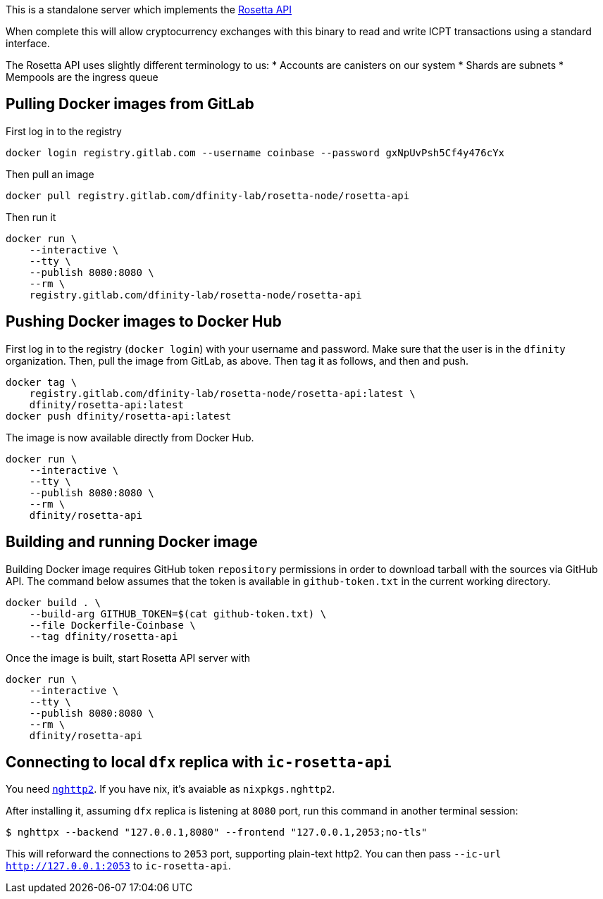 This is a standalone server which implements the https://www.rosetta-api.org/[Rosetta API]

When complete this will allow cryptocurrency exchanges with this binary to read and write ICPT transactions using a standard interface.

The Rosetta API uses slightly different terminology to us:
* Accounts are canisters on our system
* Shards are subnets
* Mempools are the ingress queue

== Pulling Docker images from GitLab ==
First log in to the registry

[source,bash]
....
docker login registry.gitlab.com --username coinbase --password gxNpUvPsh5Cf4y476cYx
....

Then pull an image

[source,bash]
....
docker pull registry.gitlab.com/dfinity-lab/rosetta-node/rosetta-api
....

Then run it

[source,bash]
....
docker run \
    --interactive \
    --tty \
    --publish 8080:8080 \
    --rm \
    registry.gitlab.com/dfinity-lab/rosetta-node/rosetta-api
....

== Pushing Docker images to Docker Hub ==

First log in to the registry (`docker login`) with your username and password. Make sure that the user is in the `dfinity` organization. Then, pull the image from GitLab, as above. Then tag it as follows, and then and push.

[source,bash]
....
docker tag \
    registry.gitlab.com/dfinity-lab/rosetta-node/rosetta-api:latest \
    dfinity/rosetta-api:latest
docker push dfinity/rosetta-api:latest
....

The image is now available directly from Docker Hub.

[source,bash]
....
docker run \
    --interactive \
    --tty \
    --publish 8080:8080 \
    --rm \
    dfinity/rosetta-api
....

== Building and running Docker image
Building Docker image requires GitHub token `repository` permissions in order to download tarball with the sources via GitHub API. The command below assumes that the token is available in `github-token.txt` in the current working directory.

[source,bash]
....
docker build . \
    --build-arg GITHUB_TOKEN=$(cat github-token.txt) \
    --file Dockerfile-Coinbase \
    --tag dfinity/rosetta-api
....

Once the image is built, start Rosetta API server with

[source,bash]
....
docker run \
    --interactive \
    --tty \
    --publish 8080:8080 \
    --rm \
    dfinity/rosetta-api
....

== Connecting to local `dfx` replica with `ic-rosetta-api`

You need https://github.com/nghttp2/nghttp2[`nghttp2`]. If you have nix,
it's avaiable as `nixpkgs.nghttp2`.

After installing it, assuming `dfx` replica is listening at `8080` port,
run this command in another terminal session:

[source,sh]
----
$ nghttpx --backend "127.0.0.1,8080" --frontend "127.0.0.1,2053;no-tls"
----

This will reforward the connections to `2053` port, supporting
plain-text http2. You can then pass `--ic-url http://127.0.0.1:2053` to
`ic-rosetta-api`.
